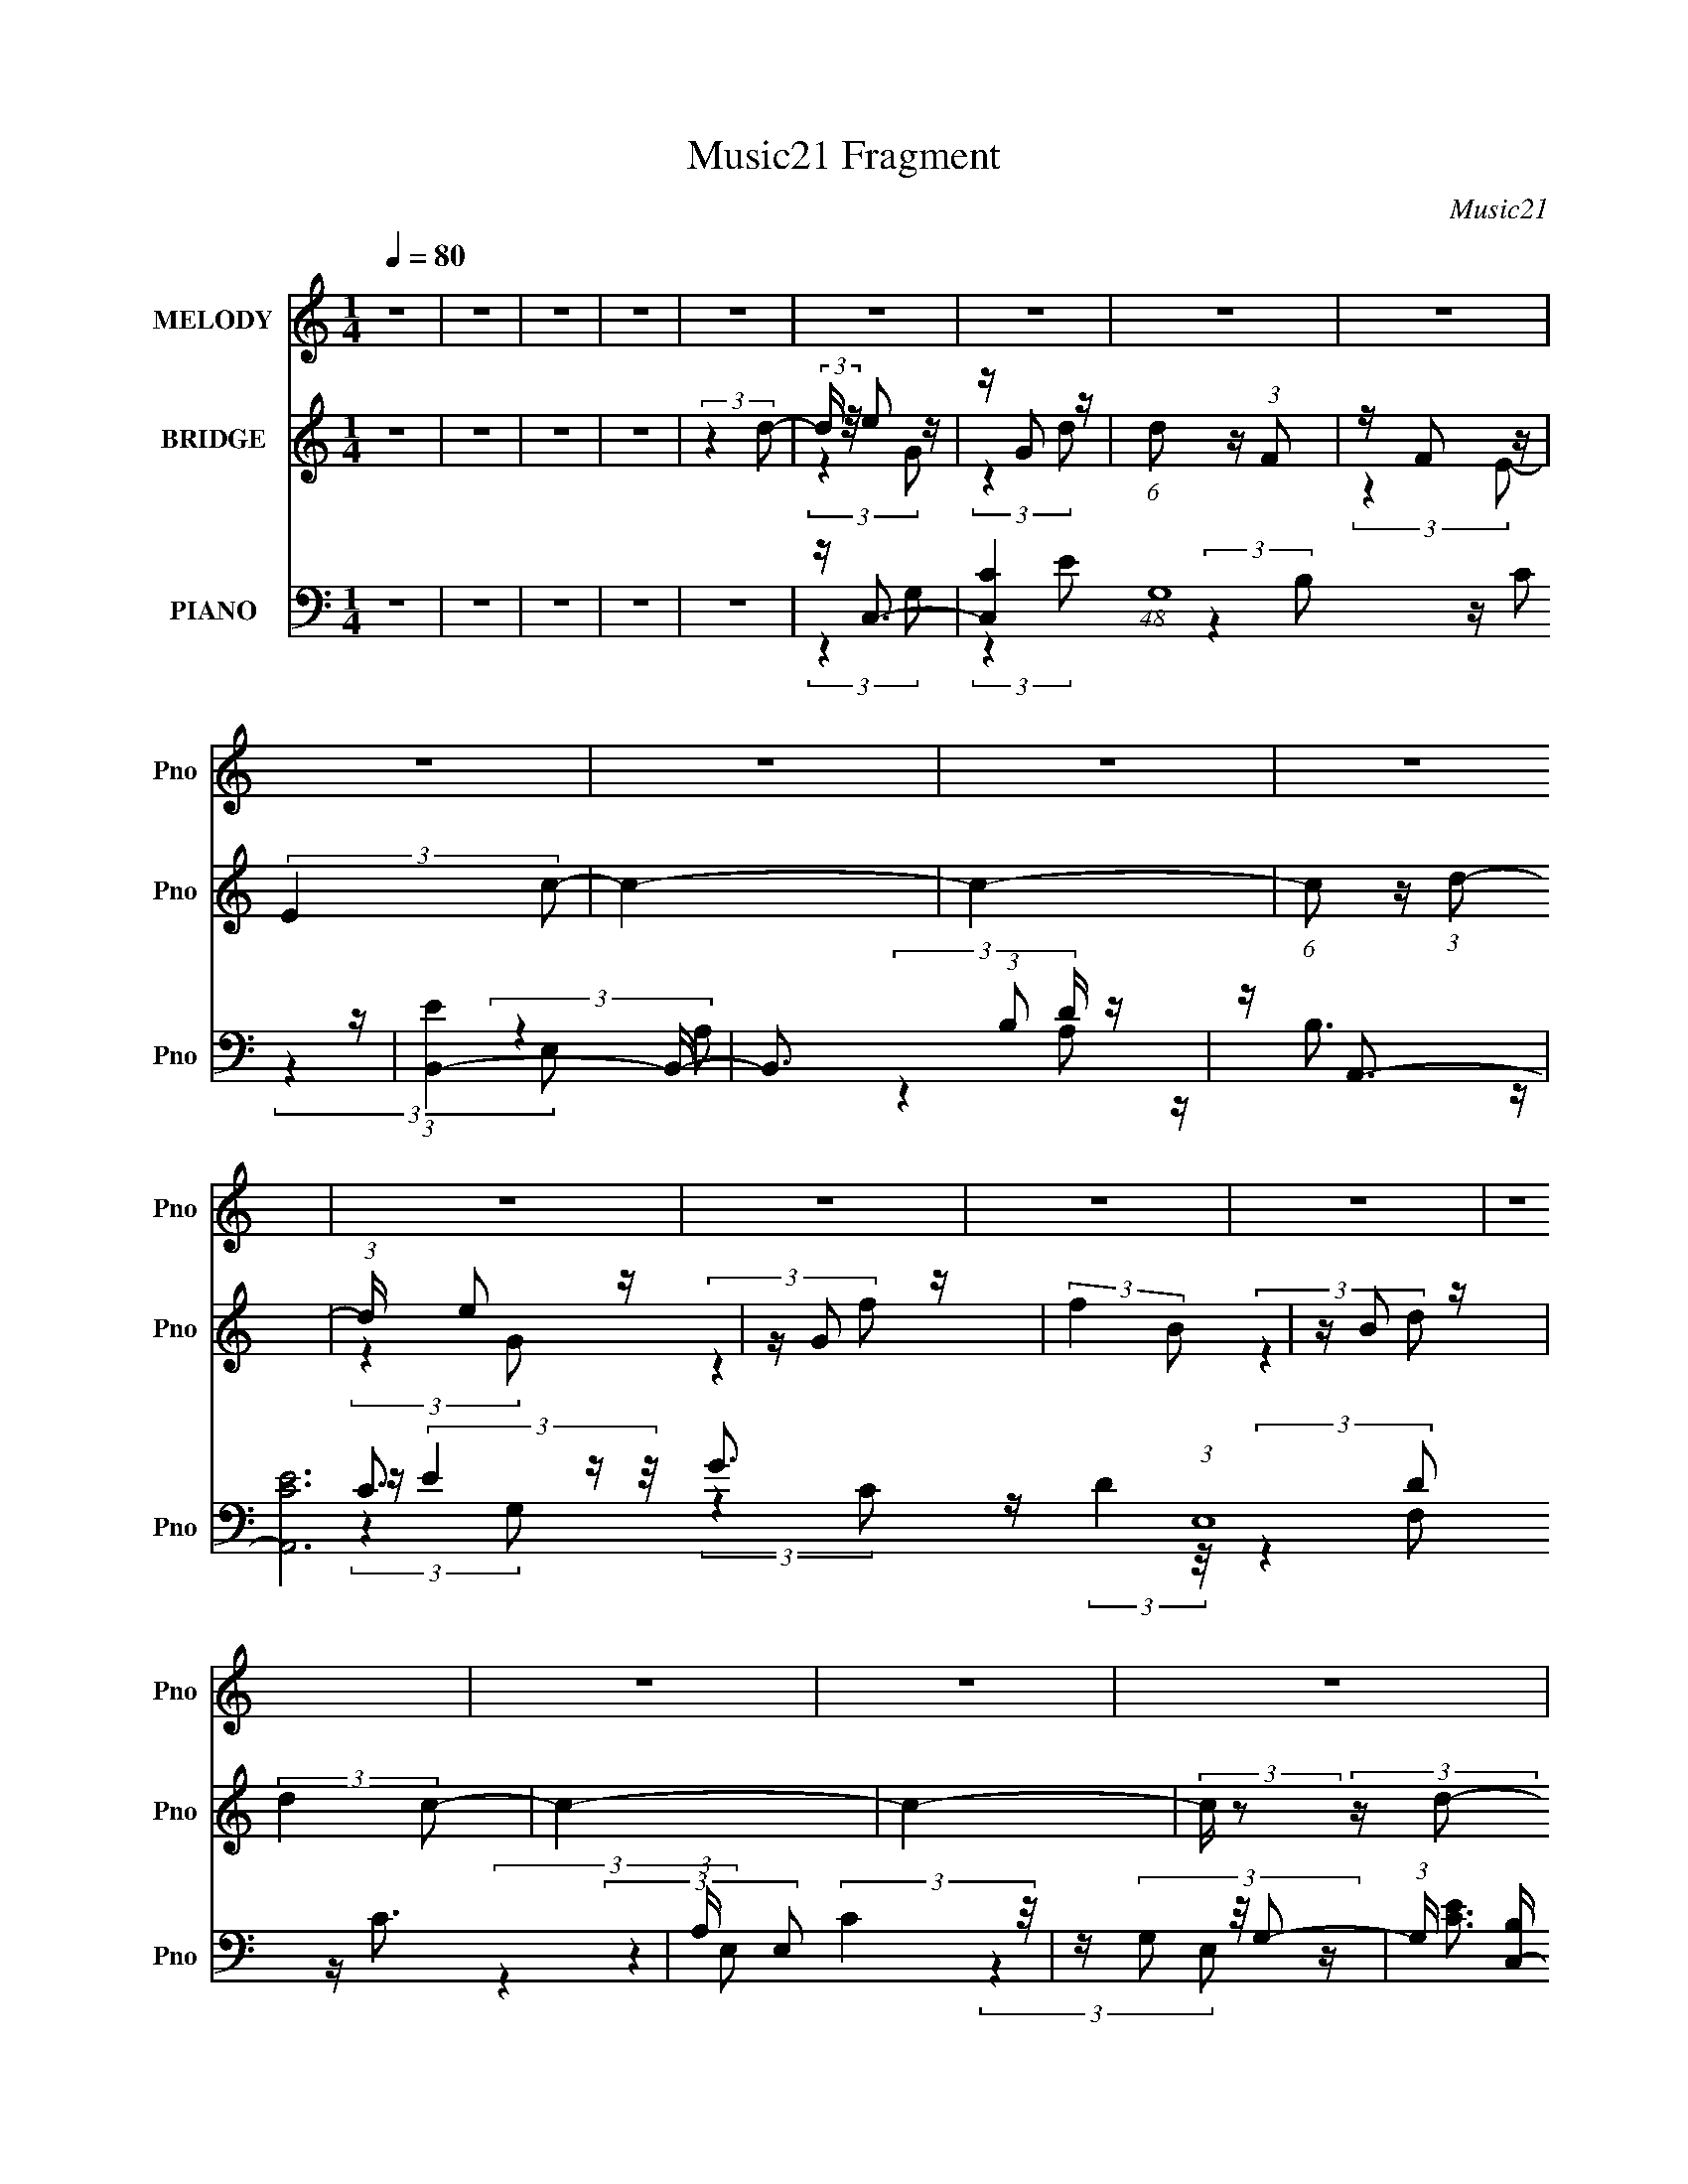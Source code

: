X:1
T:Music21 Fragment
C:Music21
%%score 1 ( 2 3 ) ( 4 5 6 7 )
L:1/16
Q:1/4=80
M:1/4
I:linebreak $
K:none
V:1 treble nm="MELODY" snm="Pno"
V:2 treble nm="BRIDGE" snm="Pno"
V:3 treble 
L:1/4
V:4 bass nm="PIANO" snm="Pno"
V:5 bass 
V:6 bass 
L:1/4
V:7 bass 
L:1/4
V:1
 z4 | z4 | z4 | z4 | z4 | z4 | z4 | z4 | z4 | z4 | z4 | z4 | z4 | z4 | z4 | z4 | z4 | z4 | z4 | %19
 z4 | z4 | z4 | z4 | z4 | z4 | z4 | z4 | z4 | z4 | z4 | z4 | z4 | z4 | z4 | z4 | z4 | z4 | %37
 (3:2:2z4 G2 | z (3G2 z/ G2- | (6:5:1G2 z (3:2:1G2 | z (3G2 z/ G2- | (6:5:1G2 z (3:2:1A2- | %42
 (3:2:2A z/ E2 (3:2:1F2- | F4- | (3F z/ D2 (3:2:2z/ E2 | z (3F2 z/ F2- | (6:5:2F2 z4 | %47
 z F2 (3:2:1G,2- | (3:2:2G, z/ F2 (3:2:1E2- | E4- | E4- | E4- | (3:2:2E z2 z2 | (3:2:2z4 D2 | %54
 z D2 (3:2:1F2- | (3:2:2F4 E2- | (3:2:2E z/ D2 (3:2:1C2- | (6:5:1C2 z (3:2:1C2 | z (3C2 z/ E2- | %59
 (3:2:2E4 G2 | z B2 (3:2:1c2- | (6:5:1c2 z (3:2:1C2 | z (3A2 z/ A2- | (6:5:1A2 z (3:2:1C2 | %64
 z D2 (3:2:1D2- | D4- | %66
[Q:1/4=80][Q:1/4=80][Q:1/4=80][Q:1/4=79][Q:1/4=79][Q:1/4=79][Q:1/4=79][Q:1/4=79][Q:1/4=79][Q:1/4=79][Q:1/4=79][Q:1/4=79][Q:1/4=79][Q:1/4=78][Q:1/4=78][Q:1/4=78][Q:1/4=78][Q:1/4=78][Q:1/4=78][Q:1/4=78][Q:1/4=78][Q:1/4=78][Q:1/4=78] D4-[Q:1/4=78][Q:1/4=78][Q:1/4=77][Q:1/4=77][Q:1/4=77][Q:1/4=77][Q:1/4=77][Q:1/4=76][Q:1/4=76][Q:1/4=75][Q:1/4=75][Q:1/4=75][Q:1/4=75][Q:1/4=74][Q:1/4=74][Q:1/4=73][Q:1/4=73][Q:1/4=73][Q:1/4=72][Q:1/4=72][Q:1/4=71][Q:1/4=71] | %67
[Q:1/4=70][Q:1/4=70] (3:2:4D z/[Q:1/4=70][Q:1/4=70] z/[Q:1/4=69][Q:1/4=69] z[Q:1/4=69][Q:1/4=69] (3:2:2z[Q:1/4=69] z/[Q:1/4=69][Q:1/4=68][Q:1/4=69] z | %68
[Q:1/4=69] z[Q:1/4=69][Q:1/4=69][Q:1/4=69] (3:2:2z/[Q:1/4=69][Q:1/4=69][Q:1/4=69] z (3:2:4z[Q:1/4=69] z/[Q:1/4=69] z z/ | %69
[Q:1/4=69][Q:1/4=69][Q:1/4=69][Q:1/4=69][Q:1/4=69][Q:1/4=70][Q:1/4=70][Q:1/4=70] z[Q:1/4=70][Q:1/4=70][Q:1/4=70][Q:1/4=71][Q:1/4=71][Q:1/4=71][Q:1/4=71][Q:1/4=71] (3:2:2z/[Q:1/4=71][Q:1/4=72][Q:1/4=72][Q:1/4=72][Q:1/4=72][Q:1/4=72][Q:1/4=72][Q:1/4=72][Q:1/4=73] z[Q:1/4=76][Q:1/4=77][Q:1/4=77][Q:1/4=77][Q:1/4=77][Q:1/4=78] (3:2:2z[Q:1/4=78][Q:1/4=78][Q:1/4=78][Q:1/4=78] G2[Q:1/4=78][Q:1/4=78][Q:1/4=78][Q:1/4=78][Q:1/4=78][Q:1/4=78] | %70
[Q:1/4=79][Q:1/4=79][Q:1/4=79][Q:1/4=79][Q:1/4=79][Q:1/4=79][Q:1/4=80] z (3G2 z/ G2- | %71
 (3:2:2G z/ G2 G (3:2:1z/ | (3:2:2z4 G2- | (3G z/ G2 (3:2:2z/ c2- | (3:2:2c z/ c2 (3:2:1E2- | %75
 (3:2:2E z/ F3- | F(3D2 z/ E2 | z (3F2 z/ F2- | (6:5:1F2 z (3:2:1F2- | (3:2:2F z/ F2 (3:2:1c2- | %80
 (3:2:2c z/ c2 (3:2:1D2- | (3:2:2D z/ E3- | E4- | E4- | E z3 | (3:2:2z4 D2 | z D2 (3:2:1F2- | %87
 (3:2:2F4 E2- | (3:2:2E z/ D2 (3:2:1C2- | (6:5:1C2 z (3:2:1C2 | z (3C2 z/ E2- | (3:2:2E4 G2 | %92
 z B2 (3:2:1c2- | (6:5:1c2 z (3:2:1C2 | z (3A2 z/ A2- | (6:5:1A2 z (3:2:1C2 | z E2 (3:2:1D2- | %97
 D4- | (3:2:2D4 G2 | z A2 (3:2:1c2 | z c2 (3:2:1A2 | z d2 z | z (3d2 z/ B2 | z (3d2 z/ e2 | %104
 z e2 (3:2:1B2 | z c3- | c (6:5:2z2 c2 | z B2 (3:2:1G2 | z (3A2 z/ A2- | (3:2:2A4 z2 | %110
 z (3A2 z/ G2 | z (3A2 z/ E2- | (3:2:2E z/ E2 (3:2:1D2- | (3:2:2D z/ E3- | (12:7:2E4 z/ (3:2:1G2 | %115
 z (3G2 z/ c2- | (3:2:2c z/ f2 (3:2:1e2 | z d3 | z d2 (3:2:1B2- | (3:2:2B z/ d2 (3:2:1e2 | %120
 z (3e2 z/ B2 | z c3- | c (6:5:2z2 c2- | (3:2:2c z/ B2 (3:2:1e2 | z (3e2 z/ B2- | (3:2:2B z/ A3 | %126
 z (3A2 z/ B2 | z (3c2 z/ g2 | z (3e2 z/ f2 | z e2 (3:2:1d2- | (3:2:2d4 G2 | z A2 (3:2:1c2 | %132
 z c2 (3:2:1A2 | z d2 z | z (3d2 z/ B2 | z (3d2 z/ e2 | z e2 (3:2:1B2 | z c3- | c (6:5:2z2 c2 | %139
 z B2 (3:2:1G2 | z (3A2 z/ A2- | (3:2:2A4 z2 | z (3A2 z/ G2 | z (3A2 z/ E2- | %144
 (3:2:2E z/ E2 (3:2:1D2- | (3:2:2D z/ E3- | (12:7:2E4 z/ (3:2:1G2 | z (3G2 z/ c2- | %148
 (3:2:2c z/ f2 (3:2:1e2 | z d3 | z d2 (3:2:1B2- | (3:2:2B z/ d2 (3:2:1e2 | z (3e2 z/ B2 | z c3- | %154
 c (6:5:2z2 c2- | (3:2:2c z/ B2 (3:2:1e2 | z (3e2 z/ B2- | (3:2:2B z/ A3 | z (3A2 z/ c2 | %159
 z (3e2 z/ f2 | z d3- | d4- | d (6:5:2z2 B2- | (3:2:2B z/ c3- | c4- | (12:7:2c4 z2 | z4 | %167
 (3:2:2z4 G2 | z (3G2 z/ G2- | (3:2:2G z/ G2 G (3:2:1z/ | (3:2:2z4 G2- | (3G z/ G2 (3:2:2z/ c2- | %172
 (3:2:2c z/ c2 (3:2:1E2- | (3:2:2E z/ F3- | F(3D2 z/ E2 | z (3F2 z/ F2- | (6:5:1F2 z (3:2:1F2- | %177
 (3:2:2F z/ F2 (3:2:1c2- | (3:2:2c z/ c2 (3:2:1D2- | (3:2:2D z/ E3- | E4- | E4- | E z3 | %183
 (3:2:2z4 D2 | z D2 (3:2:1F2- | (3:2:2F4 E2- | (3:2:2E z/ D2 (3:2:1C2- | (6:5:1C2 z (3:2:1C2 | %188
 z (3C2 z/ E2- | (3:2:2E4 G2 | z B2 (3:2:1c2- | (6:5:1c2 z (3:2:1C2 | z (3A2 z/ A2- | %193
 (6:5:1A2 z (3:2:1c2 | z A2 (3:2:1d2- | d4- | (3:2:2d4 G2 | z A2 (3:2:1c2 | z c2 (3:2:1A2 | %199
 z d2 z | z (3d2 z/ B2 | z (3d2 z/ e2 | z e2 (3:2:1B2 | z c3- | c (6:5:2z2 c2 | z B2 (3:2:1G2 | %206
 z (3A2 z/ A2- | (3:2:2A4 z2 | z (3A2 z/ G2 | z (3A2 z/ E2- | (3:2:2E z/ E2 (3:2:1D2- | %211
 (3:2:2D z/ E3- | (12:7:2E4 z/ (3:2:1G2 | z (3G2 z/ c2- | (3:2:2c z/ f2 (3:2:1e2 | z d3 | %216
 z d2 (3:2:1B2- | (3:2:2B z/ d2 (3:2:1e2 | z (3e2 z/ B2 | z c3- | c (6:5:2z2 c2- | %221
 (3:2:2c z/ B2 (3:2:1e2 | z (3e2 z/ B2- | (3:2:2B z/ A3 | z (3A2 z/ B2 | z (3c2 z/ g2 | %226
 z (3e2 z/ f2 | z e2 (3:2:1d2- | (3:2:2d4 G2 | z A2 (3:2:1c2 | z c2 (3:2:1A2 | z d2 z | %232
 z (3d2 z/ B2 | z (3d2 z/ e2 | z e2 (3:2:1B2 | z c3- | c (6:5:2z2 c2 | z B2 (3:2:1G2 | %238
 z (3A2 z/ A2- | (3:2:2A4 z2 | z (3A2 z/ G2 | z (3A2 z/ E2- | (3:2:2E z/ E2 (3:2:1D2- | %243
 (3:2:2D z/ E3- | (12:7:2E4 z/ (3:2:1G2 | z (3G2 z/ c2- | (3:2:2c z/ f2 (3:2:1e2 | z d3 | %248
 z d2 (3:2:1B2- | (3:2:2B z/ d2 (3:2:1e2 | z (3e2 z/ B2 | z c3- | c (6:5:2z2 c2- | %253
 (3:2:2c z/ B2 (3:2:1e2 | z (3e2 z/ B2- | (3:2:2B z/ A3 | z (3A2 z/ c2 | z (3e2 z/ f2 | %258
 z d2 (3:2:1c2- | (3:2:2c z/ c3- | c4- | c4- | c z3 | z4 | z4 | z4 | z4 | z4 | z4 | z4 | z4 | z4 | %272
 (3:2:2z4 G2 | z A2 (3:2:1c2 | z c2 (3:2:1A2 | z d2 z | z (3d2 z/ B2 | z (3d2 z/ e2 | %278
 z e2 (3:2:1B2 | z c3- | c (6:5:2z2 c2 | z B2 (3:2:1G2 | z (3A2 z/ A2- | (3:2:2A4 z2 | %284
 z (3A2 z/ G2 | z (3A2 z/ E2- | (3:2:2E z/ E2 (3:2:1D2- | (3:2:2D z/ E3- | (12:7:2E4 z/ (3:2:1G2 | %289
 z (3G2 z/ c2- | (3:2:2c z/ f2 (3:2:1e2 | z d3 | z d2 (3:2:1B2- | (3:2:2B z/ d2 (3:2:1e2 | %294
 z (3e2 z/ B2 | z c3- | c (6:5:2z2 c2- | (3:2:2c z/ B2 (3:2:1e2 | z (3e2 z/ B2- | (3:2:2B z/ A3 | %300
 z (3A2 z/ B2 | z (3c2 z/ g2 | z (3e2 z/ f2 | z e2 (3:2:1d2- | (3:2:2d4 G2 | z A2 (3:2:1c2 | %306
 z c2 (3:2:1A2 | z d2 z | z (3d2 z/ B2 | z (3d2 z/ e2 | z e2 (3:2:1B2 | z c3- | c (6:5:2z2 c2 | %313
 z B2 (3:2:1G2 | z (3A2 z/ A2- | (3:2:2A4 z2 | z (3A2 z/ G2 | z (3A2 z/ E2- | %318
 (3:2:2E z/ E2 (3:2:1D2- | (3:2:2D z/ E3- | (12:7:2E4 z/ (3:2:1G2 | z (3G2 z/ c2- | %322
 (3:2:2c z/ f2 (3:2:1e2 | z d3 | z d2 (3:2:1B2- | (3:2:2B z/ d2 (3:2:1e2 | z (3e2 z/ B2 | z c3- | %328
 c (6:5:2z2 c2- | (3:2:2c z/ B2 (3:2:1e2 | z (3e2 z/ B2- | (3:2:2B z/ A3 | z (3A2 z/ c2 | %333
 z (3e2 z/ f2 | z d3- | d4- | d z3 | z4 | z B2 (3:2:1c2- | c4- | c4- | c4- | (3:2:2c4 z2 | z4 | %344
 z4 | %345
[Q:1/4=80] z2[Q:1/4=80][Q:1/4=80][Q:1/4=79][Q:1/4=79][Q:1/4=79][Q:1/4=79][Q:1/4=79][Q:1/4=79][Q:1/4=79] z2 | %346
 z[Q:1/4=79][Q:1/4=79][Q:1/4=79][Q:1/4=79][Q:1/4=78][Q:1/4=78] z3 | %347
 (3:2:2z2[Q:1/4=78][Q:1/4=78] z[Q:1/4=78][Q:1/4=78][Q:1/4=78][Q:1/4=78] z[Q:1/4=77][Q:1/4=77][Q:1/4=77] z |] %348
V:2
 z4 | z4 | z4 | z4 | (3:2:2z4 d2- | (3:2:2d z/ e2 z | z G2 z | (6:5:1d2 z (3:2:1F2 | z F2 z | %9
 (3:2:2E4 c2- | c4- | c4- | (6:5:1c2 z (3:2:1d2- | (3:2:1d x/3 e2 z | z G2 z | (3:2:2f4 B2 | %16
 z B2 z | (3:2:2d4 c2- | c4- | c4- | (3:2:2c z2 (3:2:2z d2- | (3:2:1d x/3 e2 z | z G2 z | %23
 (6:5:1d2 z (3:2:1F2 | z F2 z | (3:2:2E4 c2- | c4- | c4- | (3:2:2c4 z2 | z f3- | f3 (3:2:1e2- | %31
 (3:2:2e z/ d3- | d3 (3:2:1c2- | (3:2:2c z/ c3- | c4- | c4- | c4 | z4 | z4 | z4 | z4 | z4 | z4 | %43
 z4 | z4 | z4 | z4 | z4 | z4 | z4 | z4 | z4 | z4 | z4 | z4 | z4 | z4 | z4 | z4 | z4 | z4 | z4 | %62
 z4 | z4 | z4 | z D3- | %66
[Q:1/4=80][Q:1/4=80][Q:1/4=80][Q:1/4=79][Q:1/4=79][Q:1/4=79][Q:1/4=79][Q:1/4=79][Q:1/4=79][Q:1/4=79][Q:1/4=79][Q:1/4=79][Q:1/4=79][Q:1/4=78][Q:1/4=78][Q:1/4=78][Q:1/4=78][Q:1/4=78][Q:1/4=78][Q:1/4=78][Q:1/4=78][Q:1/4=78][Q:1/4=78] D (3:2:1[Gc]2 c2/3[Q:1/4=78][Q:1/4=78][Q:1/4=77][Q:1/4=77][Q:1/4=77][Q:1/4=77][Q:1/4=77][Q:1/4=76][Q:1/4=76][Q:1/4=75][Q:1/4=75][Q:1/4=75][Q:1/4=75][Q:1/4=74][Q:1/4=74][Q:1/4=73][Q:1/4=73][Q:1/4=73][Q:1/4=72][Q:1/4=72][Q:1/4=71][Q:1/4=71] z | %67
[Q:1/4=70][Q:1/4=70] c4- G4-[Q:1/4=70][Q:1/4=70][Q:1/4=69][Q:1/4=69][Q:1/4=69][Q:1/4=69][Q:1/4=69][Q:1/4=69][Q:1/4=68][Q:1/4=69] | %68
[Q:1/4=69] c2 [GD]2[Q:1/4=69][Q:1/4=69][Q:1/4=69][Q:1/4=69][Q:1/4=69][Q:1/4=69][Q:1/4=69][Q:1/4=69] | %69
[Q:1/4=69][Q:1/4=69][Q:1/4=69][Q:1/4=69][Q:1/4=69][Q:1/4=70][Q:1/4=70][Q:1/4=70][Q:1/4=70][Q:1/4=70][Q:1/4=70][Q:1/4=71][Q:1/4=71][Q:1/4=71][Q:1/4=71][Q:1/4=71][Q:1/4=71][Q:1/4=72][Q:1/4=72][Q:1/4=72][Q:1/4=72][Q:1/4=72][Q:1/4=72][Q:1/4=72][Q:1/4=73][Q:1/4=76][Q:1/4=77][Q:1/4=77][Q:1/4=77][Q:1/4=77][Q:1/4=78][Q:1/4=78][Q:1/4=78][Q:1/4=78][Q:1/4=78][Q:1/4=78][Q:1/4=78][Q:1/4=78][Q:1/4=78][Q:1/4=78][Q:1/4=78] z C3- | %70
[Q:1/4=79][Q:1/4=79][Q:1/4=79][Q:1/4=79][Q:1/4=79][Q:1/4=79][Q:1/4=80] C (3:2:1[EG-]2 G5/3- | %71
 G4- c4- | G (3:2:1c z3 | (3:2:2z4 C2- | C4- F3- | C4- F4- c4- | (3C4 F4 c4 (3:2:1z/ | z G3- | %78
 G4- f4- d3- | G4- f4- d4- | G4 (6:5:1f2 d4- | d G3- | G (3:2:1[dc-]4 c/3- | c4- G4- e3- | %84
 (12:7:2c4 G2 e3 z | z d3- | d4- B4- f3- | d (3:2:1B2 f e3- | e3 z | z [Ac]3- | [Ac]3 (3:2:1c2 | %91
 z B3- | (12:11:1B4 G4- | (3:2:1[GA-]2 A8/3- | A4- F4- c3- | A (3:2:1F c (6:5:2z2 F2- | %96
 (12:11:1[Fd-]4 d/3- | d (3:2:1[AB]2 (3:2:2B2 z/ | (3:2:1[Gd-]8 | d2 (3:2:1B2 g3- | g3 z | %101
 z [Ac]3- | [Ac]2<[FA]2 | z B3- | B2<E2 | z [Ac]3- | [Ac]4 | z4 | z [GB]3 | z A3 | F4- A3- | %111
 (3F2 A4 z/ (3:2:2G- G- | (12:11:1G4 B2 (3:2:1z/ | z [Gc]3 | z (3:2:2c4 z/ | G4- c3- | %116
 (3:2:1[Gd]2 [dc]5/3 z | z [Bd]3- | [Bd]3 z | z [Be]3- | [Be]2<d2- | d2<[Ac]2- | %122
 (12:7:2[Ac]4 z/ (3:2:1c2- | (3:2:2c z/ [GB]3- | [GB]3 z | z [FA]3- | [FA]3 z | z [Ad]3- | %128
 [Ad]2 z2 | z (3G2 z/ G2- | (3:2:1[Gc-]2 c8/3- | c (6:5:1[GB-]2 B4/3- | (12:11:2B4 G4 (3:2:1z/ | %133
 z [Ac]3- | [Ac]2<[FA]2 | z B3- | B2<E2 | z [Ac]3- | [Ac]4 | z4 | z [GB]3 | z A3 | F4- A3- | %143
 (3F2 A4 z/ (3:2:2G- G- | (12:11:1G4 B2 (3:2:1z/ | z [Gc]3 | z (3:2:2c4 z/ | G4- c3- | %148
 (3:2:1[Gd]2 [dc]5/3 z | z [Bd]3- | [Bd]3 z | z [Be]3- | [Be]2<d2- | d2<[Ac]2- | %154
 (12:7:2[Ac]4 z/ (3:2:1c2- | (3:2:2c z/ [GB]3- | [GB]3 z | z [FA]3- | [FA]3 z | z (3G2 z/ G2- | %160
 G4- B2 d3- | G4- d4- | (3:2:1G4 d4 | z [Gc]3- | [Gc]4- | [Gc]4- | [Gc]4 | z e3- | e4- | e4 | %170
 z e3- | e2<c2- | c4- | c4- | c2<d2- | d2<c2- | c4- | c4 | z d3 | z [ce]3- | [ce]4- | [ce]4- | %182
 [ce]2 z2 | z d3- | d4- B4- f3- | d (3:2:1B2 f e3- | e3 z | z [Ac]3- | [Ac]3 (3:2:1c2 | z B3- | %190
 (12:11:1B4 G4- | (3:2:1[GA-]2 A8/3- | A4- F4- c3- | A (3:2:1F c (6:5:2z2 F2- | %194
 (12:11:1[Fd-]4 d/3- | d (3:2:1[AB]2 (3:2:2B2 z/ | (3:2:1[Gd-]8 | d2 (3:2:1B2 g3- | g3 z | %199
 z [Ac]3- | [Ac]2<[FA]2 | z B3- | B2<E2 | z [Ac]3- | [Ac]4 | z4 | z [GB]3 | z A3 | F4- A3- | %209
 (3F2 A4 z/ (3:2:2G- G- | (12:11:1G4 B2 (3:2:1z/ | z [Gc]3 | z (3:2:2c4 z/ | G4- c3- | %214
 (3:2:1[Gd]2 [dc]5/3 z | z [Bd]3- | [Bd]3 z | z [Be]3- | [Be]2<d2- | d2<[Ac]2- | %220
 (12:7:2[Ac]4 z/ (3:2:1c2- | (3:2:2c z/ [GB]3- | [GB]3 z | z [FA]3- | [FA]3 z | z [Ad]3- | %226
 [Ad]2 z2 | z (3G2 z/ G2- | (3:2:1[Gc-]2 c8/3- | c (6:5:1[GB-]2 B4/3- | (12:11:2B4 G4 (3:2:1z/ | %231
 z [Ac]3- | [Ac]2<[FA]2 | z B3- | B2<E2 | z [Ac]3- | [Ac]4 | z4 | z [GB]3 | z A3 | F4- A3- | %241
 (3F2 A4 z/ (3:2:2G- G- | (12:11:1G4 B2 (3:2:1z/ | z [Gc]3 | z (3:2:2c4 z/ | G4- c3- | %246
 (3:2:1[Gd]2 [dc]5/3 z | z [Bd]3- | [Bd]3 z | z [Be]3- | [Be]2<d2- | d2<[Ac]2- | %252
 (12:7:2[Ac]4 z/ (3:2:1c2- | (3:2:2c z/ [GB]3- | [GB]3 z | z [FA]3- | [FA]3 z | z [GB]3- | [GB]4 | %259
 z G3 | z G (3:2:2z G2 | G^G (3:2:2z =G2 | _BG (3:2:2z B2 | GF (3:2:2z _B2 | GF (3:2:2z F2 | %265
 G_B (3:2:2z G2 | cF (3:2:2z _B2 | G^G (3:2:2z =G2 | ^G_e (3:2:2z F2 | =G^G (3:2:2z G2 | %270
 _B^G (3:2:2z G2 | =G2<c2- | c4- | c4- | c4- | c (6:5:2z2 B2- | (3B2 d4 z/ | (6:5:1f2 z (3:2:1e2- | %278
 (3:2:1e4 B3 | (3:2:2z4 A2- | (3:2:1A2 e3- | e2 (3A z G- (3:2:1G- | (3:2:1G2 e3- | e3 (3:2:1F2- | %284
 (3:2:1[Fc-]2 c8/3- | c2 (3F z G- (3:2:1G- | (3:2:1G2 d3 | z e3- | e (3:2:1[Gc]2 (3:2:2c2 z/ | %289
 G4 e3- | e d2 z | z [Bd]3- | [Bd]3 z | z [Be]3- | [Be]2<d2- | d2<[Ac]2- | %296
 (12:7:2[Ac]4 z/ (3:2:1c2- | (3:2:2c z/ [GB]3- | [GB]3 z | z [FA]3- | [FA]3 z | z [Ad]3- | %302
 [Ad]2 z2 | z (3G2 z/ G2- | (3:2:1[Gc-]2 c8/3- | c (6:5:1[GB-]2 B4/3- | (12:11:2B4 G4 (3:2:1z/ | %307
 z [Ac]3- | [Ac]2<[FA]2 | z B3- | B2<E2 | z [Ac]3- | [Ac]4 | z4 | z [GB]3 | z A3 | F4- A3- | %317
 (3F2 A4 z/ (3:2:2G- G- | (12:11:1G4 B2 (3:2:1z/ | z [Gc]3 | z (3:2:2c4 z/ | G4- c3- | %322
 (3:2:1[Gd]2 [dc]5/3 z | z [Bd]3- | [Bd]3 z | z [Be]3- | [Be]2<d2- | d2<[Ac]2- | %328
 (12:7:2[Ac]4 z/ (3:2:1c2- | (3:2:2c z/ [GB]3- | [GB]3 z | z [FA]3- | (12:11:2[FA]4 z/ | z4 | z4 | %335
 z4 | z4 | z4 | (3:2:2z4 d2- | (3:2:2d z/ e2 z | z G2 z | (6:5:1d2 z (3:2:1F2 | z F2 z | %343
 (3:2:2E4 c2- | c4- | %345
[Q:1/4=80] c4-[Q:1/4=80][Q:1/4=80][Q:1/4=79][Q:1/4=79][Q:1/4=79][Q:1/4=79][Q:1/4=79][Q:1/4=79][Q:1/4=79] | %346
 (3:2:2c4[Q:1/4=79][Q:1/4=79][Q:1/4=79][Q:1/4=79][Q:1/4=78][Q:1/4=78] z2 | %347
 z f3-[Q:1/4=78][Q:1/4=78][Q:1/4=78][Q:1/4=78][Q:1/4=78][Q:1/4=78][Q:1/4=77][Q:1/4=77][Q:1/4=77] | %348
[Q:1/4=77][Q:1/4=77][Q:1/4=77][Q:1/4=77][Q:1/4=77] f3 (3:2:1e2- | (3:2:2e z/ d3- | d3 (3:2:1c2- | %351
 (3:2:2c z/ c3- | c4- | c4- | c4 |] %355
V:3
 x | x | x | x | x | (3:2:2z G/ | (3:2:2z d/- | x | (3:2:2z E/- | x | x | x | x | (3:2:2z G/ | %14
 (3:2:2z f/- | x | (3:2:2z d/- | x | x | x | x | (3:2:2z G/ | (3:2:2z d/- | x | (3:2:2z E/- | x | %26
 x | x | x | x | x13/12 | x | x13/12 | x | x | x | x | x | x | x | x | x | x | x | x | x | x | x | %48
 x | x | x | x | x | x | x | x | x | x | x | x | x | x | x | x | x | (3:2:2z G/- | z/ G/- | x2 | %68
 z3/4 E/4 | (3:2:2z E/- | (3:2:2z c/- | x2 | x7/6 | x | (3:2:2z c/- x3/4 | x3 | x7/3 | %77
 (3:2:2z f/- | x11/4 | x3 | x29/12 | (3:2:2z d/- | (3:2:2z G/- | x11/4 | x2 | (3:2:2z B/- | x11/4 | %87
 x19/12 | x | x | x13/12 | (3:2:2z G/- | x23/12 | (3:2:2z F/- | x11/4 | x17/12 | (3:2:2z A/- | %97
 (3:2:2z G/- | (3:2:2z B/- x/3 | x19/12 | x | x | x | x | z/4 ^G/ z/4 | x | x | x | x | %109
 (3:2:2z F/- | x7/4 | x4/3 | x3/2 | x | (3:2:2z G/- | x7/4 | (3:2:2z c/ | x | x | x | x | x | x | %123
 x | x | x | x | x | x | z/4 B3/4 | (3:2:2z G/- | (3:2:2z G/- | x23/12 | x | x | x | z/4 ^G/ z/4 | %137
 x | x | x | x | (3:2:2z F/- | x7/4 | x4/3 | x3/2 | x | (3:2:2z G/- | x7/4 | (3:2:2z c/ | x | x | %151
 x | x | x | x | x | x | x | x | z/4 B3/4- | x9/4 | x2 | x5/3 | x | x | x | x | x | x | x | x | x | %172
 x | x | x | x | x | x | x | x | x | x | x | (3:2:2z B/- | x11/4 | x19/12 | x | x | x13/12 | %189
 (3:2:2z G/- | x23/12 | (3:2:2z F/- | x11/4 | x17/12 | (3:2:2z A/- | (3:2:2z G/- | %196
 (3:2:2z B/- x/3 | x19/12 | x | x | x | x | z/4 ^G/ z/4 | x | x | x | x | (3:2:2z F/- | x7/4 | %209
 x4/3 | x3/2 | x | (3:2:2z G/- | x7/4 | (3:2:2z c/ | x | x | x | x | x | x | x | x | x | x | x | %226
 x | z/4 B3/4 | (3:2:2z G/- | (3:2:2z G/- | x23/12 | x | x | x | z/4 ^G/ z/4 | x | x | x | x | %239
 (3:2:2z F/- | x7/4 | x4/3 | x3/2 | x | (3:2:2z G/- | x7/4 | (3:2:2z c/ | x | x | x | x | x | x | %253
 x | x | x | x | x | x | x | (3z/ _B/ z/ | (3z/ G/ z/ | (3z/ G/ z/ | (3z/ G/ z/ | (3z/ c/ z/ | %265
 (3z/ F/ z/ | (3z/ G/ z/ | (3z/ _e/ z/ | (3z/ _B/ z/ | (3z/ _e/ z/ | (3z/ _e/ z/ | x | x | x | x | %275
 x | (3:2:2z f/- x/12 | x | x17/12 | x | (3:2:2z A/- x/12 | x7/6 | x13/12 | x13/12 | (3:2:2z F/- | %285
 x7/6 | x13/12 | (3:2:2z G/- | (3:2:2z G/- | x7/4 | (3:2:2z c/ | x | x | x | x | x | x | x | x | %299
 x | x | x | x | z/4 B3/4 | (3:2:2z G/- | (3:2:2z G/- | x23/12 | x | x | x | z/4 ^G/ z/4 | x | x | %313
 x | x | (3:2:2z F/- | x7/4 | x4/3 | x3/2 | x | (3:2:2z G/- | x7/4 | (3:2:2z c/ | x | x | x | x | %327
 x | x | x | x | x | x | x | x | x | x | x | x | (3:2:2z G/ | (3:2:2z d/- | x | (3:2:2z E/- | x | %344
 x | x | x | x | x13/12 | x | x13/12 | x | x | x | x |] %355
V:4
 z4 | z4 | z4 | z4 | z4 | z C,3- | [C,C]4 (48:29:1G,16 | (3:2:1[EB,,-]4 B,,4/3- | %8
 B,,3 (3:2:1B,2 D z | z A,,3- | [A,,CE]12 (3:2:1E,16 | (3:2:1A, x/3 (3:2:2C4 z/ | z (3G,2 z/ G,2- | %13
 (3:2:1G, [B,C,-] C,7/3- | (12:11:1[C,E]4 C (3:2:1G,4 | G (3:2:1[CB,,-]2 B,,5/3- | %16
 [B,,B,]4 (3:2:1F,4 | z A,,3- | (48:31:1[A,,A,]16 C2 (3:2:1E,2 | (3:2:1[E,A,C]2 [A,C]5/3 z | %20
 (3:2:1[E,A,]2 A,2/3 z2 | z C,3- | [C,C]4 (48:29:1G,16 | (3:2:1[EB,,-]4 B,,4/3- | %24
 B,,3 (3:2:1B,2 D z | z A,,3- | [A,,CE]12 (3:2:1E,16 | (3:2:1A, x/3 (3:2:2C4 z/ | z (3G,2 z/ G,2- | %29
 (3:2:1G, [CD,-] D,7/3- | [D,D]4 F (3:2:1A,2 | (6:5:1[A,G,,-]2 G,,7/3- | G,,4 (12:11:1D,4 [G,D]2 | %33
 z C,3- | [C,F]4 (3:2:1G,2 | (3:2:1[G,C,-]2 C,8/3- | C,4 E | z C,3- | %38
 [C,C]2 (3[CG,]/ (1:1:1[G,C,-]3/2 C,- | C,4- (3:2:1[G,CE] | (3:2:1C,2 [G,C] z2 | z F,,3- | %42
 F,,4- C,4- (3:2:2A,2 [F,A,F]2 | F,,4- C,4 | F,,3 C,2 z | z G,,3- | G,,4- D,4- (3:2:1G,2 [G,D] | %47
 G,, (3:2:2D, z2 (3:2:1G,2- | (3:2:1G,2 [B,DG] z2 | z C,3- | C,4- (3:2:1D2 [G,E] | C,4- (3:2:1G,2 | %52
 C,2 [G,C] z2 | z [B,,D]3- | [B,,D] (3:2:1F,2 B,2 z | z E,,3- | [E,,^G]2 (3:2:2[^GB,,]5/2 z/ | %57
 (3:2:1[EA,,-]2 A,,8/3- | (12:11:2A,,4 E,4 [A,C]2 (3:2:1z/ | z [G,,B,]3- | %60
 [G,,B,] (6:5:1D,2 G, z2 | z [F,,F]3- | [F,,F] (3:2:1C,2 C z2 | z D,3- | %64
 [D,F]2 [FA,] (3:2:1A,/ x2/3 | [G,B,]2D,2- | %66
[Q:1/4=80][Q:1/4=80][Q:1/4=80][Q:1/4=79][Q:1/4=79][Q:1/4=79][Q:1/4=79][Q:1/4=79][Q:1/4=79][Q:1/4=79][Q:1/4=79][Q:1/4=79][Q:1/4=79][Q:1/4=78][Q:1/4=78][Q:1/4=78][Q:1/4=78][Q:1/4=78][Q:1/4=78][Q:1/4=78][Q:1/4=78][Q:1/4=78][Q:1/4=78] [D,G,-]3 [G,-G,,] G,,2[Q:1/4=78][Q:1/4=78][Q:1/4=77][Q:1/4=77][Q:1/4=77][Q:1/4=77][Q:1/4=77][Q:1/4=76][Q:1/4=76][Q:1/4=75][Q:1/4=75][Q:1/4=75][Q:1/4=75][Q:1/4=74][Q:1/4=74][Q:1/4=73][Q:1/4=73][Q:1/4=73][Q:1/4=72][Q:1/4=72][Q:1/4=71][Q:1/4=71] | %67
[Q:1/4=70][Q:1/4=70] [G,-B,DG]4[Q:1/4=70][Q:1/4=70][Q:1/4=69][Q:1/4=69][Q:1/4=69][Q:1/4=69][Q:1/4=69][Q:1/4=69][Q:1/4=68][Q:1/4=69] G, | %68
[Q:1/4=69] z[Q:1/4=69][Q:1/4=69][Q:1/4=69] (3:2:2z/[Q:1/4=69][Q:1/4=69][Q:1/4=69] z (3:2:4z[Q:1/4=69] z/[Q:1/4=69] z z/ | %69
[Q:1/4=69][Q:1/4=69][Q:1/4=69][Q:1/4=69][Q:1/4=69][Q:1/4=70][Q:1/4=70][Q:1/4=70][Q:1/4=70][Q:1/4=70][Q:1/4=70][Q:1/4=71][Q:1/4=71][Q:1/4=71][Q:1/4=71][Q:1/4=71][Q:1/4=71][Q:1/4=72][Q:1/4=72][Q:1/4=72][Q:1/4=72][Q:1/4=72][Q:1/4=72][Q:1/4=72][Q:1/4=73][Q:1/4=76][Q:1/4=77][Q:1/4=77][Q:1/4=77][Q:1/4=77][Q:1/4=78][Q:1/4=78][Q:1/4=78][Q:1/4=78][Q:1/4=78][Q:1/4=78][Q:1/4=78][Q:1/4=78][Q:1/4=78][Q:1/4=78][Q:1/4=78] z C,3- | %70
[Q:1/4=79][Q:1/4=79][Q:1/4=79][Q:1/4=79][Q:1/4=79][Q:1/4=79][Q:1/4=80] C,4 G2 (12:11:2G,4 C2 (3:2:1[CG]2- | %71
 (12:11:2[CG]4 C,2- | (3:2:1C,4 [CG]3 | z C,3- | C,4- G,4- (3:2:1C2 [CF] | C,4- G,4- (3:2:1C2 | %76
 C,4- G,4 [CF] | C, C,3- | C,4- D G,4- (3:2:2B,2 [B,DG]2 | C,4- G,4- | [C,B,DB,]4 (12:11:1G,4 | %81
 z C,3- | (48:35:2[C,DC-]16 G,8 | (6:5:2C2 G4 (3:2:1G,2- | (12:11:1[G,CC]4 (3:2:1C/ | z B,,3- | %86
 (12:11:1[B,,B,]4 F2 (3:2:1F,4 | (3:2:1[DE,,-]2 E,,8/3- | E,, (3:2:1B,,2 [B,E] z2 | z A,,3- | %90
 [A,,CE]4 (3:2:1E,4 | z G,,3- | [G,,D]4 [G,B,] (3:2:1D,4 | z F,,3- | %94
 [F,,A,A,-]3 (3:2:2[A,-C,]3/2 (2:2:1C,4/5 | (3:2:1[A,D,,-F-]2 [D,,F]8/3- | %96
 [D,,F] (3:2:1[A,D]2 D2/3 z | z G,,3- | [G,,G,]4 D (12:11:1D,4 | z G,,3- | [G,,G,B,]4 (12:11:1D,4 | %101
 z F,,3- | (12:11:3[F,,F,CC,]4[C,C,]/ C,3/2 | z E,,3- | (12:7:2[E,,E,B,]4 [B,,E,]2 (3:2:1E,/ | %105
 ^G,2<A,,2- | (12:7:2[A,,A,CE]4 [E,A,]2 (3:2:1A,/ | C2<G,,2- | [G,,G,D]2 [G,DD,]2 | %109
 z (3:2:2F,,4 z/ | z (3:2:2[F,A,C]4 z/ | z G,,3- | [G,,G,B,D]2 [G,B,DD,] (3:2:1D,/ x2/3 | %113
 (3:2:1G,, x/3 C,3- | [C,G,CE]2 [G,CE] z | G,2<C,2- | (12:7:1[C,G,D]4 [G,D]2/3 z | z B,,3- | %118
 [B,,B,F]2 [B,FF,] (3:2:1F,/ x2/3 | D2<E,,2- | (12:7:3[E,,D,B,,]4[B,,B,,]/ [B,,E,]/(3:2:1E,3/2 | %121
 ^G,2<A,,2- | [A,,A,CA,]3 (3:2:2[A,E,]3/2 (1:1:1E,/ | C2<G,,2- | %124
 (12:7:2[G,,G,B,D]4 [D,G,]2 (3:2:1G,/ | z F,,3- | [F,,F,A,F]2 (3[F,A,FC,]/ (1:1:1C,/ F,2 | %127
 z D,,3- | [D,,A,D]2 (3:2:1[A,,D]2 (3:2:1D | z G,,3- | (3:2:1[D,G,D]2 G,,4 (3:2:2[G,B,]2 D,2 | %131
 G,2<G,,2- | (12:7:1[G,,G,DG]4 x/3 (3:2:1G,2 | z F,,3- | (12:11:3[F,,F,CC,]4[C,C,]/ C,3/2 | %135
 z E,,3- | (12:7:2[E,,E,B,]4 [B,,E,]2 (3:2:1E,/ | ^G,2<A,,2- | %138
 (12:7:2[A,,A,CE]4 [E,A,]2 (3:2:1A,/ | C2<G,,2- | [G,,G,D]2 [G,DD,]2 | z (3:2:2F,,4 z/ | %142
 z (3:2:2[F,A,C]4 z/ | z G,,3- | [G,,G,B,D]2 [G,B,DD,] (3:2:1D,/ x2/3 | (3:2:1G,, x/3 C,3- | %146
 [C,G,CE]2 [G,CE] z | G,2<C,2- | (12:7:1[C,G,D]4 [G,D]2/3 z | z B,,3- | %150
 [B,,B,F]2 [B,FF,] (3:2:1F,/ x2/3 | D2<E,,2- | (12:7:3[E,,D,B,,]4[B,,B,,]/ [B,,E,]/(3:2:1E,3/2 | %153
 ^G,2<A,,2- | [A,,A,CA,]3 (3:2:2[A,E,]3/2 (1:1:1E,/ | C2<G,,2- | %156
 (12:7:2[G,,G,B,D]4 [D,G,]2 (3:2:1G,/ | z F,,3- | [F,,F,A,F]2 (3[F,A,FC,]/ (1:1:1C,/ F,2 | %159
 z G,,3- | [G,,G,G,]4 (12:11:1D,4 | z G,,3 | z (3G,2 z/ [B,D]2- | (6:5:2[B,D]2 z4 | z [B,D]2 z | %165
 z [B,D]2 z | z (3G,2 z/ G,2- | (3:2:1G, x/3 C,3- | C,4 G2 (12:11:2G,4 C2 (3:2:1[CG]2- | %169
 (12:11:2[CG]4 C,2- | (3:2:1C,4 [CG]3 | z C,3- | C,4- G,4- (3:2:1C2 [CF] | C,4- G,4- (3:2:1C2 | %174
 C,4- G,4 [CF] | C, C,3- | C,4- D G,4- (3:2:2B,2 [B,DG]2 | C,4- G,4- | [C,B,DB,]4 (12:11:1G,4 | %179
 z C,3- | (48:35:2[C,DC-]16 G,8 | (6:5:2C2 G4 (3:2:1G,2- | (12:11:1[G,CC]4 (3:2:1C/ | z B,,3- | %184
 (12:11:1[B,,B,]4 F2 (3:2:1F,4 | (3:2:1[DE,,-]2 E,,8/3- | E,, (3:2:1B,,2 [B,E] z2 | z A,,3- | %188
 [A,,CE]4 (3:2:1E,4 | z G,,3- | [G,,D]4 [G,B,] (3:2:1D,4 | z F,,3- | %192
 [F,,A,A,-]3 (3:2:2[A,-C,]3/2 (2:2:1C,4/5 | (3:2:1[A,D,,-F-]2 [D,,F]8/3- | %194
 [D,,F] (3:2:1[A,D]2 D2/3 z | z G,,3- | [G,,G,]4 D (12:11:1D,4 | z G,,3- | [G,,G,B,]4 (12:11:1D,4 | %199
 z F,,3- | (12:11:3[F,,F,CC,]4[C,C,]/ C,3/2 | z E,,3- | (12:7:2[E,,E,B,]4 [B,,E,]2 (3:2:1E,/ | %203
 ^G,2<A,,2- | (12:7:2[A,,A,CE]4 [E,A,]2 (3:2:1A,/ | C2<G,,2- | [G,,G,D]2 [G,DD,]2 | %207
 z (3:2:2F,,4 z/ | z (3:2:2[F,A,C]4 z/ | z G,,3- | [G,,G,B,D]2 [G,B,DD,] (3:2:1D,/ x2/3 | %211
 (3:2:1G,, x/3 C,3- | [C,G,CE]2 [G,CE] z | G,2<C,2- | (12:7:1[C,G,D]4 [G,D]2/3 z | z B,,3- | %216
 [B,,B,F]2 [B,FF,] (3:2:1F,/ x2/3 | D2<E,,2- | (12:7:3[E,,D,B,,]4[B,,B,,]/ [B,,E,]/(3:2:1E,3/2 | %219
 ^G,2<A,,2- | [A,,A,CA,]3 (3:2:2[A,E,]3/2 (1:1:1E,/ | C2<G,,2- | %222
 (12:7:2[G,,G,B,D]4 [D,G,]2 (3:2:1G,/ | z F,,3- | [F,,F,A,F]2 (3[F,A,FC,]/ (1:1:1C,/ F,2 | %225
 z D,,3- | [D,,A,D]2 (3:2:1[A,,D]2 (3:2:1D | z G,,3- | (3:2:1[D,G,D]2 G,,4 (3:2:2[G,B,]2 D,2 | %229
 G,2<G,,2- | (12:7:1[G,,G,DG]4 x/3 (3:2:1G,2 | z F,,3- | (12:11:3[F,,F,CC,]4[C,C,]/ C,3/2 | %233
 z E,,3- | (12:7:2[E,,E,B,]4 [B,,E,]2 (3:2:1E,/ | ^G,2<A,,2- | %236
 (12:7:2[A,,A,CE]4 [E,A,]2 (3:2:1A,/ | C2<G,,2- | [G,,G,D]2 [G,DD,]2 | z (3:2:2F,,4 z/ | %240
 z (3:2:2[F,A,C]4 z/ | z G,,3- | [G,,G,B,D]2 [G,B,DD,] (3:2:1D,/ x2/3 | (3:2:1G,, x/3 C,3- | %244
 [C,G,CE]2 [G,CE] z | G,2<C,2- | (12:7:1[C,G,D]4 [G,D]2/3 z | z B,,3- | %248
 [B,,B,F]2 [B,FF,] (3:2:1F,/ x2/3 | D2<E,,2- | (12:7:3[E,,D,B,,]4[B,,B,,]/ [B,,E,]/(3:2:1E,3/2 | %251
 ^G,2<A,,2- | [A,,A,CA,]3 (3:2:2[A,E,]3/2 (1:1:1E,/ | C2<G,,2- | %254
 (12:7:2[G,,G,B,D]4 [D,G,]2 (3:2:1G,/ | z F,,3- | [F,,F,A,F]2 (3[F,A,FC,]/ (1:1:1C,/ F,2 | %257
 z G,,3- | [G,,G,G,]4 (12:11:1D,4 | z (3[^G,,^G,C_E]2 z/ G,,2- | %260
 (12:11:2G,,4 [G,CE]2 (3:2:2[^G,C_E^G]2 z/ | ^G,2<^G,,2- | [G,,^G,C_E]_E, (3:2:2z C2 | z _B,,3- | %264
 B,,2 (3:2:2[F,_B,]2 z2 | F,2<_B,,2 | [F,_B,D]_B,, z2 | F,2<^G,,2- | [G,,^G,C_E_E,]4 | %269
 ^G,2<^G,,2- | [G,,^G,C_E]_E, z2 | z C,3- | [C,-G,G,-]8 C,4- C, | (3:2:1[G,D-]2 [D-E]8/3 | %274
 D (3:2:1[G,C-]2 C5/3- | C (3:2:1[G,B,,-] B,,7/3- | [B,,F]3 D (6:5:1F,2 | (3:2:1[B,E,-]2 E,8/3- | %278
 E,2 (3:2:1B,2 ^G z2 | z A,,3- | [A,,E]4 (12:11:1E,4 | z G,,3- | %282
 (12:7:1G,,4 B, (6:5:1D,2 G, (6:5:1z2 | z [F,,A,]3- | [F,,A,] [CF-]3 (3:2:1C,2 | %285
 F (3:2:1[A,G,,-] G,,7/3- | (12:7:2[G,,G,]4 [D,G,-]2 (3:2:1G,/- | (3:2:1[G,C,-]2 C,8/3- | %288
 C (3:2:1[G,E-]2 [EC,]5/3- C,19/3- C,4- C, | E (3:2:1[G,D]2 D5/3 | z (3G,2 z/ G,2 | C B,,3- | %292
 (12:7:1[B,,D]4 [DF,]2/3 (6:5:1F,6/5 | (3:2:1[B,E,,-]2 E,,8/3- | E,,2 (3:2:4B,,2 [B,E]2 z/ D2 | %295
 z A,,3- | [A,,A,ED]3 (3:2:2[DE,]3/2 (1:1:1E,/ | (3C2 z2 D,2- | (3:2:2D,2 G,,4 [G,B,] (6:5:1z2 | %299
 z F,,3- | (12:7:1F,,4 [F,A,] (3:2:1C,2 C2 z | z D,3- | (12:7:1[D,A,D]4 [A,D]2/3 z | z G,,3- | %304
 (12:7:1[G,,D,]4 (6:5:1z2 | G,2<G,,2- | (12:7:2[G,,G,G,B,D]4 [D,G,,] (3:2:1G,,3/2 | z F,,3- | %308
 F,,2 (3:2:4C,2 [F,A,C]2 z/ C,2 | F,2<E,,2- | [E,,E,^G,E,]2(3:2:2E,G,2 | z A,,3- | [A,,A,EA,CE,]4 | %313
 A,2<G,,2- | (12:7:2[G,,G,B,D]4 [D,G,]2 (3:2:1G,/ | z F,,3- | %316
 [F,,F,CF,]3 (3:2:2[F,C,]3/2 (1:1:1C,/ | A,2<G,,2- | (12:7:2[G,,B,D,]4 [G,G,,] (3:2:1G,,3/2 | %319
 G,2<C,2 | (3[C,G,CE]2[G,CE]2C,2 | G,2<C,2- | [C,G,C] (3[G,C]/[G,C]2 z2 | z B,,3- | %324
 [B,,FD]2(3:2:2DB,2 | D2<E,,2- | [E,,B,EB,,]3 z | z A,,3- | (12:7:1[A,,Ec]4 x/3 (3:2:1A,,2 | %329
 E2<G,,2- | (12:7:1[G,,DGBDG]4(3:2:2[DG]/[G,,D]2 | z F,,3- | (12:7:1[F,,CAF]4(3:2:2F/C2 | z G,,3- | %334
 (12:7:1[D,G,B,B,]32 G,,16- G,,3 | (3:2:1D x/3 G2 z | z B,2 z | D4- | D2 z2 | z C,3- | %340
 [C,C]4 (48:29:1G,16 | (3:2:1[EB,,-]4 B,,4/3- | B,,3 (3:2:1B,2 D z | z A,,3- | %344
 [A,,CE]12 (3:2:1E,16 | %345
[Q:1/4=80] (3:2:1A,[Q:1/4=80][Q:1/4=80][Q:1/4=79][Q:1/4=79][Q:1/4=79][Q:1/4=79][Q:1/4=79][Q:1/4=79][Q:1/4=79] x/3 (3:2:2C4 z/ | %346
[Q:1/4=79][Q:1/4=79][Q:1/4=79][Q:1/4=79][Q:1/4=78][Q:1/4=78] z (3G,2 z/ G,2- | %347
 (3:2:1G, [CD,-] D,7/3-[Q:1/4=78][Q:1/4=78][Q:1/4=78][Q:1/4=78][Q:1/4=78][Q:1/4=78][Q:1/4=77][Q:1/4=77][Q:1/4=77] | %348
[Q:1/4=77][Q:1/4=77][Q:1/4=77][Q:1/4=77][Q:1/4=77] [D,D]4 F (3:2:1A,2 | (6:5:1[A,G,,-]2 G,,7/3- | %350
 G,,4 (12:11:1D,4 [G,D]2 | z C,3- | [C,F]4 (3:2:1G,2 | (3:2:1[G,C,-]2 C,8/3- | %354
 (12:11:1C,4 E (3:2:1z/ |] %355
V:5
 x4 | x4 | x4 | x4 | x4 | (3:2:2z4 G,2- | (3:2:2z4 E2- x29/3 | (3:2:2z4 B,2- | x19/3 | z C2 z | %10
 (3:2:2z4 A,2- x56/3 | (3:2:2z4 A,2 | z B,3- | z C3- | z G3- x10/3 | z (3:2:2D4 z/ | %16
 (3:2:2z4 D2 x8/3 | z C3- | (3:2:2z4 E,2- x29/3 | (3:2:2z4 E,2- | z [CE]3 | (3:2:2z4 G,2- | %22
 (3:2:2z4 E2- x29/3 | (3:2:2z4 B,2- | x19/3 | z C2 z | (3:2:2z4 A,2- x56/3 | (3:2:2z4 A,2 | z C3- | %29
 z F3- | (3:2:2z4 A,2- x7/3 | (3:2:2z4 D,2- | x29/3 | z (3:2:2C4 z/ | (3:2:2z4 G,2- x4/3 | z C3 | %36
 x5 | z (3G,2 z/ G,2- | (3:2:2z4 [G,CE]2- | x14/3 | x13/3 | z [F,C]2 z | x32/3 | x8 | x6 | %45
 z (3:2:2[G,B,]4 z/ | x31/3 | x14/3 | x13/3 | z (3G,2 z/ G,2 | x19/3 | x16/3 | x5 | %53
 z (3:2:2B,4 z/ | x16/3 | z (3:2:2[B,E]4 z/ | (3:2:2z4 E2- | z A2 z | x26/3 | z G,2 z | x17/3 | %61
 z A,2 z | x16/3 | z (3:2:2D4 z/ | (3:2:2z4 A,2 | D3 z | z2 B, z x2 | G,,4 x | x4 | z (3:2:2C4 z/ | %70
 x37/3 | x5 | x17/3 | z [CG]2 z | x31/3 | x28/3 | x9 | z B,2 z | x35/3 | x8 | z (3:2:2G4 z/ x11/3 | %81
 z [CE]2 z | (3:2:2z4 G2- x40/3 | x20/3 | z (3:2:2E4 z/ | z F3- | (3:2:2z4 D2- x13/3 | z E2 z | %88
 x16/3 | z (3:2:2[A,C]4 z/ | (3:2:2z4 A,2 x8/3 | z [G,B,]3- | (3:2:2z4 G,2 x11/3 | z [A,F]3 | %94
 z C2 z x2/3 | (3:2:2z4 A,2- | (3:2:2z4 A,2 | z D3- | (3:2:2z4 B,2 x14/3 | z (3[G,B,D]2 z/ D,2- | %100
 z [DG]2 z x11/3 | z [F,C]3 | z A, z2 x | z [E,^G,]2 z | (3z2 B,,2 z2 | z A,2 z | (3z2 E,2 z2 | %107
 z [G,B,]2 z | (3:2:2z4 D,2 | z (3[A,C]2 z/ C,2 | (3:2:2z4 C,2 | z [G,B,]2 z | (3:2:2z4 G,,2- | %113
 z (3G,2 z/ G,2 | (3:2:2z4 C,2 | z (3G,2 z/ G,2 | (3:2:2z4 C2 | z (3[B,D]2 z/ F,2- | (3:2:2z4 F,2 | %119
 z (3E2 z/ B,,2- | z (3:2:2^G,2 z2 | z (3A,2 z/ E,2- | (3z2 E,2 z2 x/3 | z [G,B,]2 z | %124
 (3z2 D,2 z2 | z (3[F,A,]2 z/ C,2- | (3z2 C,2 z2 | z A,2 z | (3z2 A,2 z2 | z [G,B,]2 z | x8 | %131
 z (3[G,B,D]2 z/ G,2 | z D, z2 | z [F,C]3 | z A, z2 x | z [E,^G,]2 z | (3z2 B,,2 z2 | z A,2 z | %138
 (3z2 E,2 z2 | z [G,B,]2 z | (3:2:2z4 D,2 | z (3[A,C]2 z/ C,2 | (3:2:2z4 C,2 | z [G,B,]2 z | %144
 (3:2:2z4 G,,2- | z (3G,2 z/ G,2 | (3:2:2z4 C,2 | z (3G,2 z/ G,2 | (3:2:2z4 C2 | %149
 z (3[B,D]2 z/ F,2- | (3:2:2z4 F,2 | z (3E2 z/ B,,2- | z (3:2:2^G,2 z2 | z (3A,2 z/ E,2- | %154
 (3z2 E,2 z2 x/3 | z [G,B,]2 z | (3z2 D,2 z2 | z (3[F,A,]2 z/ C,2- | (3z2 C,2 z2 | %159
 z (3:2:2[G,D]4 z/ | z (3:2:2B,2 z2 x11/3 | z [G,B,DG]2 z | x4 | x4 | x4 | x4 | z D3 | %167
 z (3:2:2C4 z/ | x37/3 | x5 | x17/3 | z [CG]2 z | x31/3 | x28/3 | x9 | z B,2 z | x35/3 | x8 | %178
 z (3:2:2G4 z/ x11/3 | z [CE]2 z | (3:2:2z4 G2- x40/3 | x20/3 | z (3:2:2E4 z/ | z F3- | %184
 (3:2:2z4 D2- x13/3 | z E2 z | x16/3 | z (3:2:2[A,C]4 z/ | (3:2:2z4 A,2 x8/3 | z [G,B,]3- | %190
 (3:2:2z4 G,2 x11/3 | z [A,F]3 | z C2 z x2/3 | (3:2:2z4 A,2- | (3:2:2z4 A,2 | z D3- | %196
 (3:2:2z4 B,2 x14/3 | z (3[G,B,D]2 z/ D,2- | z [DG]2 z x11/3 | z [F,C]3 | z A, z2 x | %201
 z [E,^G,]2 z | (3z2 B,,2 z2 | z A,2 z | (3z2 E,2 z2 | z [G,B,]2 z | (3:2:2z4 D,2 | %207
 z (3[A,C]2 z/ C,2 | (3:2:2z4 C,2 | z [G,B,]2 z | (3:2:2z4 G,,2- | z (3G,2 z/ G,2 | (3:2:2z4 C,2 | %213
 z (3G,2 z/ G,2 | (3:2:2z4 C2 | z (3[B,D]2 z/ F,2- | (3:2:2z4 F,2 | z (3E2 z/ B,,2- | %218
 z (3:2:2^G,2 z2 | z (3A,2 z/ E,2- | (3z2 E,2 z2 x/3 | z [G,B,]2 z | (3z2 D,2 z2 | %223
 z (3[F,A,]2 z/ C,2- | (3z2 C,2 z2 | z A,2 z | (3z2 A,2 z2 | z [G,B,]2 z | x8 | %229
 z (3[G,B,D]2 z/ G,2 | z D, z2 | z [F,C]3 | z A, z2 x | z [E,^G,]2 z | (3z2 B,,2 z2 | z A,2 z | %236
 (3z2 E,2 z2 | z [G,B,]2 z | (3:2:2z4 D,2 | z (3[A,C]2 z/ C,2 | (3:2:2z4 C,2 | z [G,B,]2 z | %242
 (3:2:2z4 G,,2- | z (3G,2 z/ G,2 | (3:2:2z4 C,2 | z (3G,2 z/ G,2 | (3:2:2z4 C2 | %247
 z (3[B,D]2 z/ F,2- | (3:2:2z4 F,2 | z (3E2 z/ B,,2- | z (3:2:2^G,2 z2 | z (3A,2 z/ E,2- | %252
 (3z2 E,2 z2 x/3 | z [G,B,]2 z | (3z2 D,2 z2 | z (3[F,A,]2 z/ C,2- | (3z2 C,2 z2 | %257
 z (3:2:2[G,D]4 z/ | z (3:2:2B,2 z2 x11/3 | (3:2:2z4 [^G,C_E]2- | x20/3 | z [^G,C_E]2 z | %262
 (3z2 ^G,2 z2 | z [F,_B,]2 z | x14/3 | z [F,_B,]2 z | (3z2 [F,_B,]2 z2 | (3:2:2z2 _E,4 | %268
 (3z2 [^G,C_E]2 z2 | z [^G,^G]2 z | (3z2 [^G,C_E]2 z2 | z (3G,2 z/ G,2 | z E3- x9 | (3:2:2z4 G,2- | %274
 (3:2:2z4 G,2- | z D3- | (3:2:2z4 B,2- x5/3 | z E3 | x19/3 | z C3 | (3:2:2z4 A,2 x11/3 | z B,3- | %282
 x23/3 | z C3- | (3:2:2z4 A,2- x4/3 | (3:2:2z4 D,2- | z [B,D]2 z | z C3- | (3:2:2z4 G,2- x34/3 | %289
 (3:2:2z4 G,2 | z C3- | z (3:2:2[B,F]4 z/ | (3:2:2z4 B,2- | z (3:2:2E4 z/ | x19/3 | z [A,C]2 z | %296
 (3z2 E,2 z2 x/3 | z G,,3- | x19/3 | z [F,A,]3- | x23/3 | z (3A,2 z/ A,2 | (3:2:2z4 A,2 | %303
 z (3[G,B,D]2 z/ [G,D]2 | (3z2 [G,B,DG]2 z2 | z [G,B,D]2 z | (3z2 D,2 z2 | z [F,A,]2 z | x19/3 | %309
 z (3B,2 z/ E,2 | B,3 z | z [A,C]2 z | z (3:2:2E,2 z2 | z [G,B,]2 z | (3z2 D,2 z2 | z [F,A,]2 z | %316
 (3z2 C,2 z2 x/3 | (3:2:1z2 D,2 (3:2:1z | (3z2 [G,B,]2 z2 | z (3:2:2[G,C]2 z2 | x4 | %321
 z (3G,2 z/ G,2 | z (3:2:2C,2 z2 | z (3[B,D]2 z/ B,2 | z F, z2 | z (3E2 z/ B,2 | %326
 (3:2:1z2 B,2 (3:2:1z | z A2 z | z (3:2:2E,2 z2 | z (3D2 z/ D,2 | z (3:2:2D,2 z2 | z [CF]2 z | %332
 z (3:2:2C,2 z2 | z G2 z | (3:2:2z4 D2- x101/3 | (3:2:2z4 G,2 | z D3- | x4 | x4 | (3:2:2z4 G,2- | %340
 (3:2:2z4 E2- x29/3 | (3:2:2z4 B,2- | x19/3 | z C2 z | (3:2:2z4 A,2- x56/3 | (3:2:2z4 A,2 | z C3- | %347
 z F3- | (3:2:2z4 A,2- x7/3 | (3:2:2z4 D,2- | x29/3 | z (3:2:2C4 z/ | (3:2:2z4 G,2- x4/3 | %353
 z (3:2:2C4 z/ | x5 |] %355
V:6
 x | x | x | x | x | x | x41/12 | x | x19/12 | (3:2:2z E,/- | x17/3 | x | x | z/4 (3:2:2E z/8 | %14
 (3:2:2z C/- x5/6 | (3:2:2z F,/- | x5/3 | (3:2:2z E,/- | x41/12 | x | x | x | x41/12 | x | x19/12 | %25
 (3:2:2z E,/- | x17/3 | x | x | (3:2:2z A,/- | x19/12 | x | x29/12 | (3:2:2z G,/- | x4/3 | %35
 z/4 E3/4- | x5/4 | z/4 (3:2:2C z/8 | x | x7/6 | x13/12 | (3:2:2z C,/- | x8/3 | x2 | x3/2 | %45
 (3:2:2z D,/- | x31/12 | x7/6 | x13/12 | z/4 C3/4 | x19/12 | x4/3 | x5/4 | (3:2:2z F,/- | x4/3 | %55
 (3:2:2z B,,/- | x | (3:2:2z E,/- | x13/6 | (3:2:2z D,/- | x17/12 | (3:2:2z C,/- | x4/3 | %63
 (3:2:2z A,/- | x | G,,- | x3/2 | x5/4 | x | z/4 G3/4- | x37/12 | x5/4 | x17/12 | (3:2:2z G,/- | %74
 x31/12 | x7/3 | x9/4 | z/4 D3/4- | x35/12 | x2 | x23/12 | (3:2:2z G,/- | x13/3 | x5/3 | x | %85
 (3:2:2z F,/- | x25/12 | (3:2:2z B,,/- | x4/3 | (3:2:2z E,/- | x5/3 | (3:2:2z D,/- | x23/12 | %93
 (3:2:2z C,/- | x7/6 | x | x | (3:2:2z D,/- | x13/6 | x | (3:2:2z G,/ x11/12 | (3:2:2z C,/- | %102
 x5/4 | (3:2:2z B,,/- | x | (3:2:2z E,/- | x | (3:2:2z D,/- | x | x | x | (3:2:2z D,/- | x | %113
 z/4 C/ z/4 | x | z/4 (3:2:2[CE] z/8 | x | x | x | x | x | x | x13/12 | (3:2:2z D,/- | x | x | x | %127
 z/4 F3/4 | x | (3:2:2z D,/ | x2 | (3:2:2z/ D, | (3z/ [G,D]/ z/ | (3:2:2z C,/- | x5/4 | %135
 (3:2:2z B,,/- | x | (3:2:2z E,/- | x | (3:2:2z D,/- | x | x | x | (3:2:2z D,/- | x | z/4 C/ z/4 | %146
 x | z/4 (3:2:2[CE] z/8 | x | x | x | x | x | x | x13/12 | (3:2:2z D,/- | x | x | x | %159
 (3:2:2z D,/- | (3z/ D/ z/ x11/12 | (3:2:2z D,/ | x | x | x | x | x | z/4 G3/4- | x37/12 | x5/4 | %170
 x17/12 | (3:2:2z G,/- | x31/12 | x7/3 | x9/4 | z/4 D3/4- | x35/12 | x2 | x23/12 | (3:2:2z G,/- | %180
 x13/3 | x5/3 | x | (3:2:2z F,/- | x25/12 | (3:2:2z B,,/- | x4/3 | (3:2:2z E,/- | x5/3 | %189
 (3:2:2z D,/- | x23/12 | (3:2:2z C,/- | x7/6 | x | x | (3:2:2z D,/- | x13/6 | x | %198
 (3:2:2z G,/ x11/12 | (3:2:2z C,/- | x5/4 | (3:2:2z B,,/- | x | (3:2:2z E,/- | x | (3:2:2z D,/- | %206
 x | x | x | (3:2:2z D,/- | x | z/4 C/ z/4 | x | z/4 (3:2:2[CE] z/8 | x | x | x | x | x | x | %220
 x13/12 | (3:2:2z D,/- | x | x | x | z/4 F3/4 | x | (3:2:2z D,/ | x2 | (3:2:2z/ D, | %230
 (3z/ [G,D]/ z/ | (3:2:2z C,/- | x5/4 | (3:2:2z B,,/- | x | (3:2:2z E,/- | x | (3:2:2z D,/- | x | %239
 x | x | (3:2:2z D,/- | x | z/4 C/ z/4 | x | z/4 (3:2:2[CE] z/8 | x | x | x | x | x | x | x13/12 | %253
 (3:2:2z D,/- | x | x | x | (3:2:2z D,/- | (3z/ D/ z/ x11/12 | x | x5/3 | (3:2:2z _E,/ | x | %263
 (3:2:2z [F,D]/ | x7/6 | x | x | (3:2:2z ^G,/ | x | (3:2:2z _E,/ | x | z/4 (3:2:2C z/8 | x13/4 | %273
 x | x | (3:2:2z F,/- | x17/12 | (3:2:2z B,/- | x19/12 | (3:2:2z E,/- | x23/12 | (3:2:2z D,/- | %282
 x23/12 | (3:2:2z C,/- | x4/3 | x | x | (3:2:2z G,/- | x23/6 | x | x | (3:2:2z F,/- | x | %293
 (3:2:2z B,,/- | x19/12 | (3:2:2z E,/- | x13/12 | z/4 (3:2:2B,/ z/ | x19/12 | (3:2:2z/ C,- | %300
 x23/12 | z/4 D3/4 | x | x | x | (3:2:2z D,/- | x | (3:2:2z C,/- | x19/12 | %309
 (3:2:1z/ B,,/ (3:2:1z/4 | z/4 B,,/4 z/ | (3:2:2z E,/ | x | (3:2:2z D,/- | x | (3:2:2z C,/- | %316
 x13/12 | (3:2:2z G,/- | x | (3z/ G,/ z/ | x | z/4 (3:2:2D z/8 | x | (3:2:1z/ F,/ (3:2:1z/4 | x | %325
 (3:2:1z/ B,,/ (3:2:1z/4 | (3z/ ^G/ z/ | (3:2:2z E,/ | (3z/ [EA]/ z/ | z/4 G/ z/4 | x | %331
 (3:2:2z C,/ | x | (3:2:2z D,/- | x113/12 | x | x | x | x | x | x41/12 | x | x19/12 | %343
 (3:2:2z E,/- | x17/3 | x | x | (3:2:2z A,/- | x19/12 | x | x29/12 | (3:2:2z G,/- | x4/3 | %353
 z/4 E3/4- | x5/4 |] %355
V:7
 x | x | x | x | x | x | x41/12 | x | x19/12 | x | x17/3 | x | x | (3:2:2z G,/- | x11/6 | x | %16
 x5/3 | x | x41/12 | x | x | x | x41/12 | x | x19/12 | x | x17/3 | x | x | x | x19/12 | x | %32
 x29/12 | x | x4/3 | x | x5/4 | x | x | x7/6 | x13/12 | x | x8/3 | x2 | x3/2 | x | x31/12 | x7/6 | %48
 x13/12 | x | x19/12 | x4/3 | x5/4 | x | x4/3 | x | x | x | x13/6 | x | x17/12 | x | x4/3 | x | x | %65
 x | x3/2 | x5/4 | x | (3:2:2z G,/- | x37/12 | x5/4 | x17/12 | x | x31/12 | x7/3 | x9/4 | %77
 (3:2:2z G,/- | x35/12 | x2 | x23/12 | x | x13/3 | x5/3 | x | x | x25/12 | x | x4/3 | x | x5/3 | %91
 x | x23/12 | x | x7/6 | x | x | x | x13/6 | x | x23/12 | x | x5/4 | x | x | x | x | x | x | x | %110
 x | x | x | x | x | x | x | x | x | x | x | x | x13/12 | x | x | x | x | (3:2:2z A,,/- | x | x | %130
 x2 | x | (3z/ [B,D]/ z/ | x | x5/4 | x | x | x | x | x | x | x | x | x | x | x | x | x | x | x | %150
 x | x | x | x | x13/12 | x | x | x | x | x | x23/12 | x | x | x | x | x | x | (3:2:2z G,/- | %168
 x37/12 | x5/4 | x17/12 | x | x31/12 | x7/3 | x9/4 | (3:2:2z G,/- | x35/12 | x2 | x23/12 | x | %180
 x13/3 | x5/3 | x | x | x25/12 | x | x4/3 | x | x5/3 | x | x23/12 | x | x7/6 | x | x | x | x13/6 | %197
 x | x23/12 | x | x5/4 | x | x | x | x | x | x | x | x | x | x | x | x | x | x | x | x | x | x | %219
 x | x13/12 | x | x | x | x | (3:2:2z A,,/- | x | x | x2 | x | (3z/ [B,D]/ z/ | x | x5/4 | x | x | %235
 x | x | x | x | x | x | x | x | x | x | x | x | x | x | x | x | x | x13/12 | x | x | x | x | x | %258
 x23/12 | x | x5/3 | x | x | x | x7/6 | x | x | x | x | x | x | x | x13/4 | x | x | x | x17/12 | %277
 x | x19/12 | x | x23/12 | x | x23/12 | x | x4/3 | x | x | x | x23/6 | x | x | x | x | x | x19/12 | %295
 x | x13/12 | x | x19/12 | x | x23/12 | x | x | x | x | x | x | x | x19/12 | x | x | x | x | x | %314
 x | x | x13/12 | x | x | x | x | x | x | x | x | x | x | x | x | x | x | x | x | x | x113/12 | x | %336
 x | x | x | x | x41/12 | x | x19/12 | x | x17/3 | x | x | x | x19/12 | x | x29/12 | x | x4/3 | x | %354
 x5/4 |] %355
